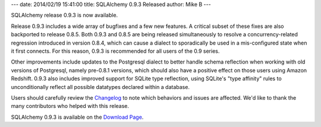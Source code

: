 ---
date: 2014/02/19 15:41:00
title: SQLAlchemy 0.9.3 Released
author: Mike B
---

SQLAlchemy release 0.9.3 is now available.

Release 0.9.3 includes a wide array of bugfixes and a few new
features.   A critical subset of these fixes are also backported to
release 0.8.5.  Both 0.9.3 and 0.8.5 are being released simultaneously to
resolve a concurrency-related
regression introduced in version 0.8.4, which can cause a dialect to
sporadically be used in a mis-configured state when it first connects.
For this reason, 0.9.3 is recommended for all users of the 0.9 series.

Other improvements include updates to the Postgresql dialect to better handle
schema reflection when working with old versions of Postgresql,
namely pre-0.8.1 versions, which should also have a positive effect on those
users using Amazon Redshift.   0.9.3 also includes improved support for
SQLite type reflection, using SQLite's "type affinity" rules to unconditionally
reflect all possible datatypes declared within a database.

Users should carefully review the `Changelog </changelog/CHANGES_0_9_3>`_ to
note which behaviors and issues are affected.   We'd like to thank
the many contributors who helped with this release.

SQLAlchemy 0.9.3 is available on the `Download Page </download.html>`_.
